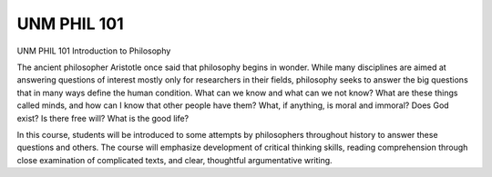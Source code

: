 UNM PHIL 101
============

UNM PHIL 101 Introduction to Philosophy


The ancient philosopher Aristotle once said that philosophy begins in wonder. While many disciplines are aimed at answering questions of interest mostly only for researchers in their fields, philosophy seeks to answer the big questions that in many ways define the human condition. What can we know and what can we not know? What are these things called minds, and how can I know that other people have them? What, if anything, is moral and immoral? Does God exist? Is there free will? What is the good life?
               
In this course, students will be introduced to some attempts by philosophers throughout history to answer these questions and others. The course will emphasize development of critical thinking skills, reading comprehension through close examination of complicated texts, and clear, thoughtful argumentative writing.
